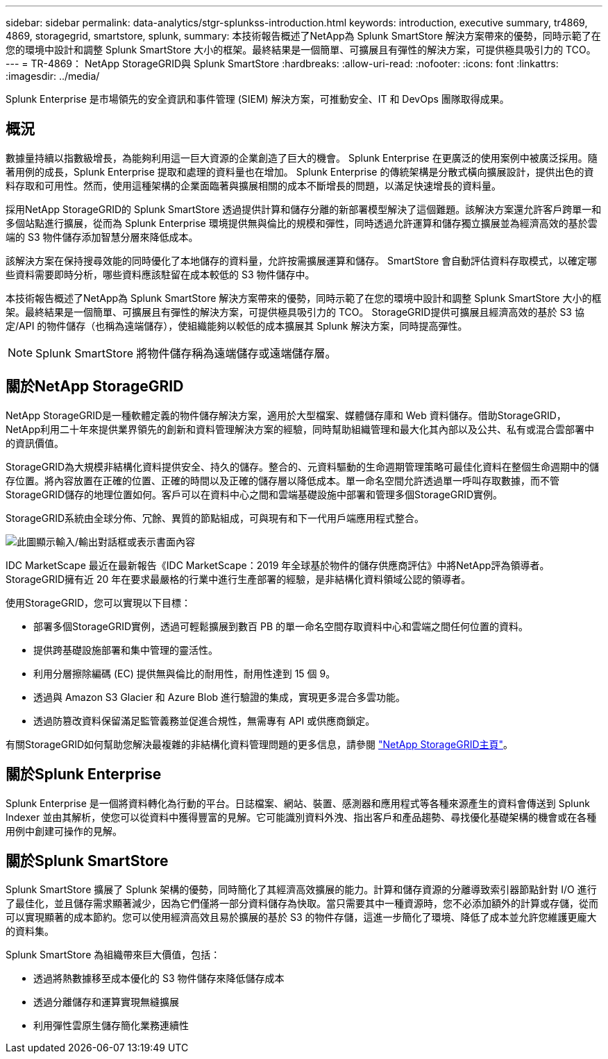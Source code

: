 ---
sidebar: sidebar 
permalink: data-analytics/stgr-splunkss-introduction.html 
keywords: introduction, executive summary, tr4869, 4869, storagegrid, smartstore, splunk, 
summary: 本技術報告概述了NetApp為 Splunk SmartStore 解決方案帶來的優勢，同時示範了在您的環境中設計和調整 Splunk SmartStore 大小的框架。最終結果是一個簡單、可擴展且有彈性的解決方案，可提供極具吸引力的 TCO。 
---
= TR-4869： NetApp StorageGRID與 Splunk SmartStore
:hardbreaks:
:allow-uri-read: 
:nofooter: 
:icons: font
:linkattrs: 
:imagesdir: ../media/


[role="lead"]
Splunk Enterprise 是市場領先的安全資訊和事件管理 (SIEM) 解決方案，可推動安全、IT 和 DevOps 團隊取得成果。



== 概況

數據量持續以指數級增長，為能夠利用這一巨大資源的企業創造了巨大的機會。 Splunk Enterprise 在更廣泛的使用案例中被廣泛採用。隨著用例的成長，Splunk Enterprise 提取和處理的資料量也在增加。 Splunk Enterprise 的傳統架構是分散式橫向擴展設計，提供出色的資料存取和可用性。然而，使用這種架構的企業面臨著與擴展相關的成本不斷增長的問題，以滿足快速增長的資料量。

採用NetApp StorageGRID的 Splunk SmartStore 透過提供計算和儲存分離的新部署模型解決了這個難題。該解決方案還允許客戶跨單一和多個站點進行擴展，從而為 Splunk Enterprise 環境提供無與倫比的規模和彈性，同時透過允許運算和儲存獨立擴展並為經濟高效的基於雲端的 S3 物件儲存添加智慧分層來降低成本。

該解決方案在保持搜尋效能的同時優化了本地儲存的資料量，允許按需擴展運算和儲存。  SmartStore 會自動評估資料存取模式，以確定哪些資料需要即時分析，哪些資料應該駐留在成本較低的 S3 物件儲存中。

本技術報告概述了NetApp為 Splunk SmartStore 解決方案帶來的優勢，同時示範了在您的環境中設計和調整 Splunk SmartStore 大小的框架。最終結果是一個簡單、可擴展且有彈性的解決方案，可提供極具吸引力的 TCO。  StorageGRID提供可擴展且經濟高效的基於 S3 協定/API 的物件儲存（也稱為遠端儲存），使組織能夠以較低的成本擴展其 Splunk 解決方案，同時提高彈性。


NOTE: Splunk SmartStore 將物件儲存稱為遠端儲存或遠端儲存層。



== 關於NetApp StorageGRID

NetApp StorageGRID是一種軟體定義的物件儲存解決方案，適用於大型檔案、媒體儲存庫和 Web 資料儲存。借助StorageGRID， NetApp利用二十年來提供業界領先的創新和資料管理解決方案的經驗，同時幫助組織管理和最大化其內部以及公共、私有或混合雲部署中的資訊價值。

StorageGRID為大規模非結構化資料提供安全、持久的儲存。整合的、元資料驅動的生命週期管理策略可最佳化資料在整個生命週期中的儲存位置。將內容放置在正確的位置、正確的時間以及正確的儲存層以降低成本。單一命名空間允許透過單一呼叫存取數據，而不管StorageGRID儲存的地理位置如何。客戶可以在資料中心之間和雲端基礎設施中部署和管理多個StorageGRID實例。

StorageGRID系統由全球分佈、冗餘、異質的節點組成，可與現有和下一代用戶端應用程式整合。

image:stgr-splunkss-001.png["此圖顯示輸入/輸出對話框或表示書面內容"]

IDC MarketScape 最近在最新報告《IDC MarketScape：2019 年全球基於物件的儲存供應商評估》中將NetApp評為領導者。  StorageGRID擁有近 20 年在要求最嚴格的行業中進行生產部署的經驗，是非結構化資料領域公認的領導者。

使用StorageGRID，您可以實現以下目標：

* 部署多個StorageGRID實例，透過可輕鬆擴展到數百 PB 的單一命名空間存取資料中心和雲端之間任何位置的資料。
* 提供跨基礎設施部署和集中管理的靈活性。
* 利用分層擦除編碼 (EC) 提供無與倫比的耐用性，耐用性達到 15 個 9。
* 透過與 Amazon S3 Glacier 和 Azure Blob 進行驗證的集成，實現更多混合多雲功能。
* 透過防篡改資料保留滿足監管義務並促進合規性，無需專有 API 或供應商鎖定。


有關StorageGRID如何幫助您解決最複雜的非結構化資料管理問題的更多信息，請參閱 https://www.netapp.com/data-storage/storagegrid/["NetApp StorageGRID主頁"^]。



== 關於Splunk Enterprise

Splunk Enterprise 是一個將資料轉化為行動的平台。日誌檔案、網站、裝置、感測器和應用程式等各種來源產生的資料會傳送到 Splunk Indexer 並由其解析，使您可以從資料中獲得豐富的見解。它可能識別資料外洩、指出客戶和產品趨勢、尋找優化基礎架構的機會或在各種用例中創建可操作的見解。



== 關於Splunk SmartStore

Splunk SmartStore 擴展了 Splunk 架構的優勢，同時簡化了其經濟高效擴展的能力。計算和儲存資源的分離導致索引器節點針對 I/O 進行了最佳化，並且儲存需求顯著減少，因為它們僅將一部分資料儲存為快取。當只需要其中一種資源時，您不必添加額外的計算或存儲，從而可以實現顯著的成本節約。您可以使用經濟高效且易於擴展的基於 S3 的物件存儲，這進一步簡化了環境、降低了成本並允許您維護更龐大的資料集。

Splunk SmartStore 為組織帶來巨大價值，包括：

* 透過將熱數據移至成本優化的 S3 物件儲存來降低儲存成本
* 透過分離儲存和運算實現無縫擴展
* 利用彈性雲原生儲存簡化業務連續性

